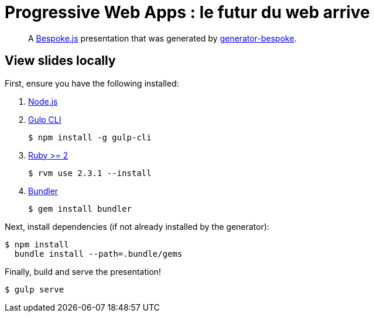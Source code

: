 = Progressive Web Apps : le futur du web arrive

[quote]
A http://markdalgleish.com/projects/bespoke.js[Bespoke.js] presentation that was generated by https://github.com/markdalgleish/generator-bespoke[generator-bespoke].

== View slides locally

First, ensure you have the following installed:

. http://nodejs.org[Node.js]
. http://gulpjs.com[Gulp CLI]

 $ npm install -g gulp-cli

. https://www.ruby-lang.org/[Ruby >= 2]

 $ rvm use 2.3.1 --install

. http://bundler.io/[Bundler]

 $ gem install bundler

Next, install dependencies (if not already installed by the generator):

 $ npm install
   bundle install --path=.bundle/gems

Finally, build and serve the presentation!

 $ gulp serve
